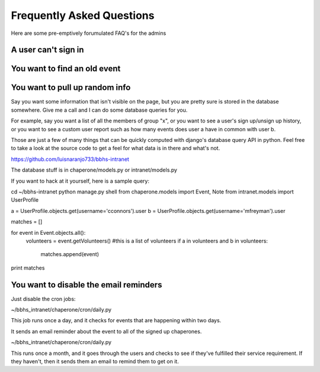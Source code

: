 Frequently Asked Questions
==========================

Here are some pre-emptively forumulated FAQ's for the admins

A user can't sign in
--------------------

You want to find an old event
-----------------------------

You want to pull up random info
-------------------------------

Say you want some information that isn't visible on the page, but you are
pretty sure is stored in the database somewhere. Give me a call and I can do
some database queries for you.

For example, say you want a list of all the members of group "x", or you want
to see a user's sign up/unsign up history, or you want to see a custom user
report such as how many events does user a have in common with user b. 

Those are just a few of many things that can be quickly computed with django's
database query API in python. Feel free to take a look at the source code to
get a feel for what data is in there and what's not.

https://github.com/luisnaranjo733/bbhs-intranet

The database stuff is in chaperone/models.py or intranet/models.py

If you want to hack at it yourself, here is a sample query:

cd ~/bbhs-intranet
python manage.py shell
from chaperone.models import Event, Note
from intranet.models import UserProfile

a = UserProfile.objects.get(username='cconnors').user
b = UserProfile.objects.get(username='mfreyman').user

matches = []

for event in Event.objects.all():
    volunteers = event.getVolunteers() #this is a list of volunteers
    if a in volunteers and b in volunteers:
        matches.append(event)

print matches

You want to disable the email reminders
---------------------------------------

Just disable the cron jobs:

~/bbhs_intranet/chaperone/cron/daily.py

This job runs once a day, and it checks for events that are happening within
two days.

It sends an email reminder about the event to all of the signed up chaperones.

~/bbhs_intranet/chaperone/cron/daily.py

This runs once a month, and it goes through the users and checks to see if
they've fulfilled their service requirement. If they haven't, then it sends
them an email to remind them to get on it.
